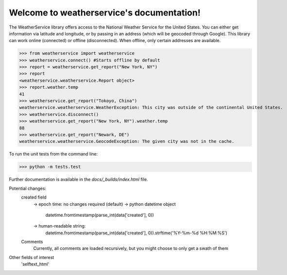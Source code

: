 Welcome to weatherservice's documentation!
==========================================

The WeatherService library offers access to the National Weather Service for the
United States. You can either get information via latitude and longitude, or
by passing in an address (which will be geocoded through Google). This library
can work online (connected) or offline (disconnected). When offline, only certain
addresses are available.

>>> from weatherservice import weatherservice
>>> weatherservice.connect() #Starts offline by default
>>> report = weatherservice.get_report("New York, NY")
>>> report
<weatherservice.weatherservice.Report object>
>>> report.weather.temp
41
>>> weatherservice.get_report("Tokoyo, China")
weatherservice.weatherservice.WeatherException: This city was outside of the continental United States.
>>> weatherservice.disconnect()
>>> weatherservice.get_report("New York, NY").weather.temp
88
>>> weatherservice.get_report("Newark, DE")
weatherservice.weatherservice.GeocodeException: The given city was not in the cache.


To run the unit tests from the command line:

>>> python -m tests.test


Further documentation is available in the `docs/_builds/index.html` file.


Potential changes:
    created field
        -> epoch time: no changes required (default)
        -> python datetime object
            datetime.fromtimestamp(parse_int(data['created'], 0))
        -> human-readable string:
            datetime.fromtimestamp(parse_int(data['created'], 0)).strftime('%Y-%m-%d %H:%M:%S')
    
    Comments
        Currently, all comments are loaded recursively, but you might choose to only get a swath of them

Other fields of interest
    'selftext_html'